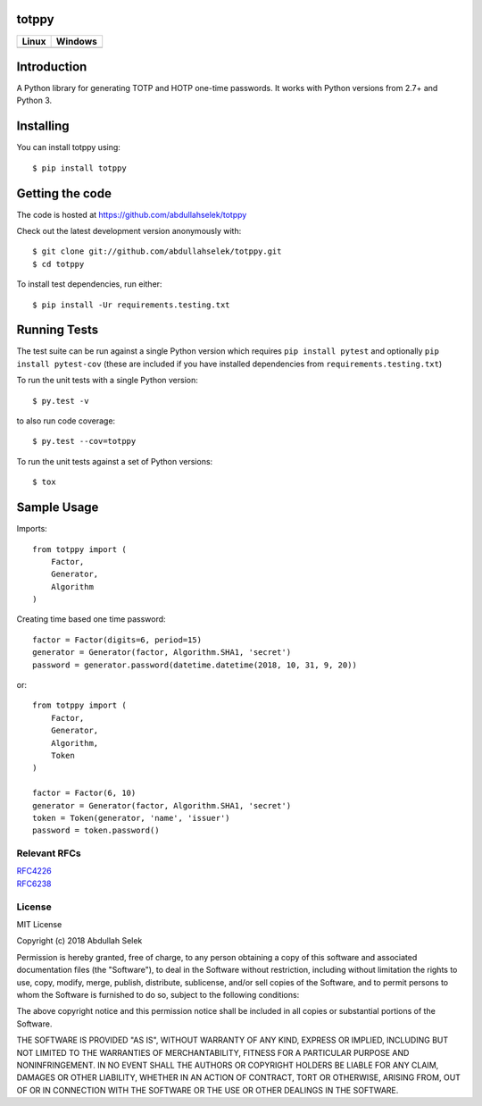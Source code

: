 totppy
======

.. image:: https://codecov.io/gh/abdullahselek/totppy/branch/master/graph/badge.svg
    :target: https://codecov.io/gh/abdullahselek/totppy

+-------------------------------------------------------------------------+----------------------------------------------------------------------------------+
|                                Linux                                    |                                       Windows                                    |
+=========================================================================+==================================================================================+
| .. image:: https://travis-ci.org/abdullahselek/totppy.svg?branch=master | .. image:: https://ci.appveyor.com/api/projects/status/3o0k8ppg8tn0htmx?svg=true |
|   :target: https://travis-ci.org/abdullahselek/totppy                   |    :target: https://ci.appveyor.com/project/abdullahselek/totppy                 |
+-------------------------------------------------------------------------+----------------------------------------------------------------------------------+

Introduction
============

A Python library for generating TOTP and HOTP one-time passwords. It works with Python versions from 2.7+ and Python 3.

Installing
==========

You can install totppy using::

    $ pip install totppy

Getting the code
================

The code is hosted at https://github.com/abdullahselek/totppy

Check out the latest development version anonymously with::

    $ git clone git://github.com/abdullahselek/totppy.git
    $ cd totppy

To install test dependencies, run either::

    $ pip install -Ur requirements.testing.txt

Running Tests
=============

The test suite can be run against a single Python version which requires ``pip install pytest`` and optionally ``pip install pytest-cov`` (these are included if you have installed dependencies from ``requirements.testing.txt``)

To run the unit tests with a single Python version::

    $ py.test -v

to also run code coverage::

    $ py.test --cov=totppy

To run the unit tests against a set of Python versions::

    $ tox

Sample Usage
============

Imports::

    from totppy import (
        Factor,
        Generator,
        Algorithm
    )

Creating time based one time password::

    factor = Factor(digits=6, period=15)
    generator = Generator(factor, Algorithm.SHA1, 'secret')
    password = generator.password(datetime.datetime(2018, 10, 31, 9, 20))

or::

    from totppy import (
        Factor,
        Generator,
        Algorithm,
        Token
    )

    factor = Factor(6, 10)
    generator = Generator(factor, Algorithm.SHA1, 'secret')
    token = Token(generator, 'name', 'issuer')
    password = token.password()

Relevant RFCs
-------------

| `RFC4226 <https://tools.ietf.org/html/rfc4226>`_
| `RFC6238 <https://tools.ietf.org/html/rfc6238>`_

License
-------

MIT License

Copyright (c) 2018 Abdullah Selek

Permission is hereby granted, free of charge, to any person obtaining a copy
of this software and associated documentation files (the "Software"), to deal
in the Software without restriction, including without limitation the rights
to use, copy, modify, merge, publish, distribute, sublicense, and/or sell
copies of the Software, and to permit persons to whom the Software is
furnished to do so, subject to the following conditions:

The above copyright notice and this permission notice shall be included in all
copies or substantial portions of the Software.

THE SOFTWARE IS PROVIDED "AS IS", WITHOUT WARRANTY OF ANY KIND, EXPRESS OR
IMPLIED, INCLUDING BUT NOT LIMITED TO THE WARRANTIES OF MERCHANTABILITY,
FITNESS FOR A PARTICULAR PURPOSE AND NONINFRINGEMENT. IN NO EVENT SHALL THE
AUTHORS OR COPYRIGHT HOLDERS BE LIABLE FOR ANY CLAIM, DAMAGES OR OTHER
LIABILITY, WHETHER IN AN ACTION OF CONTRACT, TORT OR OTHERWISE, ARISING FROM,
OUT OF OR IN CONNECTION WITH THE SOFTWARE OR THE USE OR OTHER DEALINGS IN THE
SOFTWARE.
